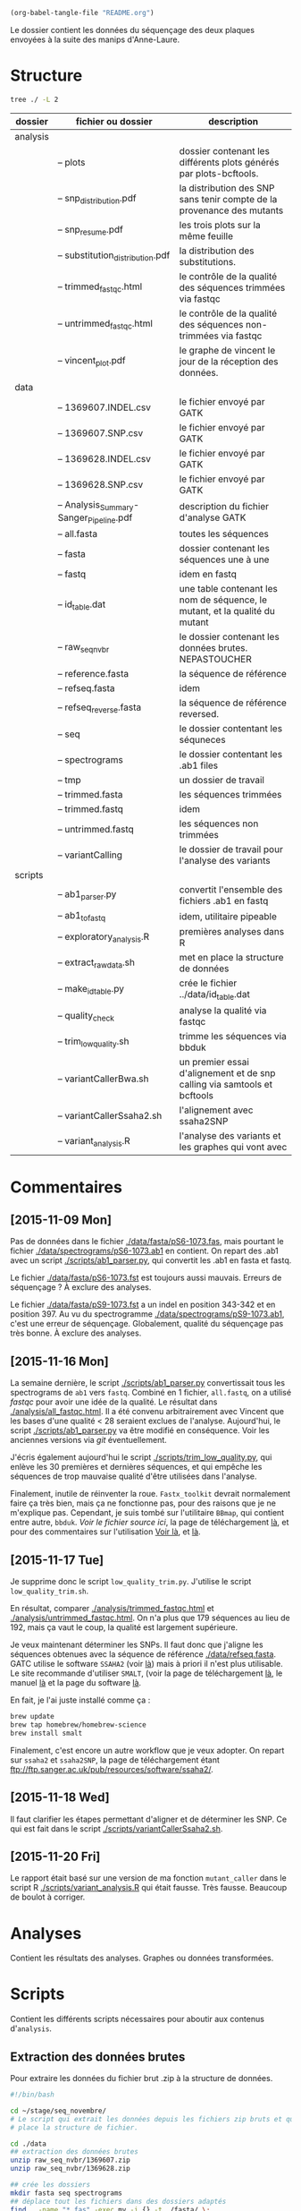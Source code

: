#+begin_src emacs-lisp :results none :export none
  (org-babel-tangle-file "README.org")
#+end_src

Le dossier contient les données du séquençage des deux plaques envoyées à la
suite des manips d'Anne-Laure. 

* Structure
#+BEGIN_SRC sh :results verbatim 
tree ./ -L 2
#+END_SRC


| dossier  | fichier ou dossier                      | description                                                                 |
|----------+-----------------------------------------+-----------------------------------------------------------------------------|
| analysis |                                         |                                                                             |
|          | -- plots                                | dossier contenant les différents plots générés par plots-bcftools.          |
|          | -- snp_distribution.pdf                 | la distribution des SNP sans tenir compte de la provenance des mutants      |
|          | -- snp_resume.pdf                       | les trois plots sur la même feuille                                         |
|          | -- substitution_distribution.pdf        | la distribution des substitutions.                                          |
|          | -- trimmed_fastqc.html                  | le contrôle de la qualité des séquences trimmées via fastqc                 |
|          | -- untrimmed_fastqc.html                | le contrôle de la qualité des séquences non-trimmées via fastqc             |
|          | -- vincent_plot.pdf                     | le graphe de vincent le jour de la réception des données.                   |
|----------+-----------------------------------------+-----------------------------------------------------------------------------|
| data     |                                         |                                                                             |
|          | -- 1369607.INDEL.csv                    | le fichier envoyé par GATK                                                  |
|          | -- 1369607.SNP.csv                      | le fichier envoyé par GATK                                                  |
|          | -- 1369628.INDEL.csv                    | le fichier envoyé par GATK                                                  |
|          | -- 1369628.SNP.csv                      | le fichier envoyé par GATK                                                  |
|          | -- Analysis_Summary-Sanger_Pipeline.pdf | description du fichier d'analyse GATK                                       |
|          | -- all.fasta                            | toutes les séquences                                                        |
|          | -- fasta                                | dossier contenant les séquences une à une                                   |
|          | -- fastq                                | idem en fastq                                                               |
|          | -- id_table.dat                         | une table contenant les nom de séquence, le mutant, et la qualité du mutant |
|          | -- raw_seq_nvbr                         | le dossier contenant les données brutes. NEPASTOUCHER                       |
|          | -- reference.fasta                      | la séquence de référence                                                    |
|          | -- refseq.fasta                         | idem                                                                        |
|          | -- refseq_reverse.fasta                 | la séquence de référence reversed.                                          |
|          | -- seq                                  | le dossier contentant les séquneces                                         |
|          | -- spectrograms                         | le dossier contentant les .ab1 files                                        |
|          | -- tmp                                  | un dossier de travail                                                       |
|          | -- trimmed.fasta                        | les séquences trimmées                                                      |
|          | -- trimmed.fastq                        | idem                                                                        |
|          | -- untrimmed.fastq                      | les séquences non trimmées                                                  |
|          | -- variantCalling                       | le dossier de travail pour l'analyse des variants                           |
|----------+-----------------------------------------+-----------------------------------------------------------------------------|
| scripts  |                                         |                                                                             |
|          | -- ab1_parser.py                        | convertit l'ensemble des fichiers .ab1 en fastq                             |
|          | -- ab1_to_fastq                         | idem, utilitaire pipeable                                                   |
|          | -- exploratory_analysis.R               | premières analyses dans R                                                   |
|          | -- extract_raw_data.sh                  | met en place la structure de données                                        |
|          | -- make_id_table.py                     | crée le fichier ../data/id_table.dat                                        |
|          | -- quality_check                        | analyse la qualité via fastqc                                               |
|          | -- trim_low_quality.sh                  | trimme les séquences via bbduk                                              |
|          | -- variantCallerBwa.sh                  | un premier essai d'alignement et de snp calling via samtools et bcftools    |
|          | -- variantCallerSsaha2.sh               | l'alignement avec ssaha2SNP                                                 |
|          | -- variant_analysis.R                   | l'analyse des variants et les graphes qui vont avec                         |

* Commentaires
** [2015-11-09 Mon]
Pas de données dans le fichier [[./data/fasta/pS6-1073.fas]], mais pourtant le
fichier [[./data/spectrograms/pS6-1073.ab1]] en contient. On repart des .ab1 avec un
script [[./scripts/ab1_parser.py]], qui convertit les .ab1 en fasta et fastq. 

Le fichier [[./data/fasta/pS6-1073.fst]] est toujours aussi mauvais. Erreurs de
séquençage ? À exclure des analyses. 

Le fichier [[./data/fasta/pS9-1073.fst]] a un indel en position 343-342 et en
position 397. Au vu du spectrogramme [[./data/spectrograms/pS9-1073.ab1]], c'est une
erreur de séquençage. Globalement, qualité du séquençage pas très bonne. À
exclure des analyses.
** [2015-11-16 Mon]
La semaine dernière, le script [[./scripts/ab1_parser.py]] convertissait tous les
spectrograms de =ab1= vers =fastq=. Combiné en 1 fichier, =all.fastq=, on a
utilisé /fastqc/ pour avoir une idée de la qualité. Le résultat dans
[[./analysis/all_fastqc.html]]. Il a été convenu arbitrairement avec Vincent que les bases d'une
qualité < 28 seraient exclues de l'analyse. Aujourd'hui, le script
[[./scripts/ab1_parser.py]] va être modifié en conséquence. Voir les anciennes
versions via /git/ éventuellement.

J'écris également aujourd'hui le script [[./scripts/trim_low_quality.py]], qui
enlève les 30 premières et dernières séquences, et qui empêche les séquences de
trop mauvaise qualité d'être utilisées dans l'analyse. 

Finalement, inutile de réinventer la roue. =Fastx_toolkit= devrait normalement
faire ça très bien, mais ça ne fonctionne pas, pour des raisons que je ne
m'explique pas. Cependant, je suis tombé sur l'utilitaire =BBmap=, qui contient
entre autre, =bbduk=. [[~/.bin/bbmap/bbduk.sh][Voir le fichier source ici]], la page de téléchargement [[http://sourceforge.net/projects/bbmap/?source=typ_redirect][là]],
et pour des commentaires sur l'utilisation [[http://seqanswers.com/forums/showthread.php?t=58221][Voir là]], et [[http://seqanswers.com/forums/showthread.php?t=42776][là]].

** [2015-11-17 Tue]
Je supprime donc le script =low_quality_trim.py=. J'utilise le script
=low_quality_trim.sh=. 

En résultat, comparer [[./analysis/trimmed_fastqc.html]] et
[[./analysis/untrimmed_fastqc.html]]. On n'a plus que 179 séquences au lieu de 192,
mais ça vaut le coup, la qualité est largement supérieure. 

Je veux maintenant déterminer les SNPs. Il faut donc que j'aligne les séquences
obtenues avec la séquence de référence [[./data/refseq.fasta]]. GATC utilise le
software =SSAHA2= (voir [[http://www.sanger.ac.uk/science/tools/ssaha2-0][là]]) mais à priori il n'est plus utilisable. Le site
recommande d'utiliser =SMALT=, (voir la page de téléchargement [[http://sourceforge.net/projects/smalt/?source=typ_redirect][là]], le manuel [[ftp://ftp.sanger.ac.uk/pub/resources/software/smalt/smalt-manual-0.7.4.pdf][là]]
et la page du software [[http://www.sanger.ac.uk/science/tools/smalt-0][là]]. 

En fait, je l'ai juste installé comme ça :

#+BEGIN_SRC sh
brew update
brew tap homebrew/homebrew-science
brew install smalt
#+END_SRC

Finalement, c'est encore un autre workflow que je veux adopter. On repart sur
=ssaha2= et =ssaha2SNP=, la page de téléchargement étant
[[ftp://ftp.sanger.ac.uk/pub/resources/software/ssaha2/]].  
** [2015-11-18 Wed]
Il faut clarifier les étapes permettant d'aligner et de déterminer les SNP. Ce
qui est fait dans le script [[./scripts/variantCallerSsaha2.sh]]. 

** [2015-11-20 Fri]
Le rapport était basé sur une version de ma fonction =mutant_caller= dans le
script R [[./scripts/variant_analysis.R]] qui était fausse. Très fausse. Beaucoup de
boulot à corriger. 

* Analyses 
Contient les résultats des analyses. Graphes ou données transformées. 
* Scripts 

Contient les différents scripts nécessaires pour aboutir aux contenus
d'~analysis~. 

** Extraction des données brutes
Pour extraire les données du fichier brut .zip à la structure de données.

#+BEGIN_SRC sh :tangle ./scripts/extract_raw_data.sh 
  #!/bin/bash 

  cd ~/stage/seq_novembre/
  # Le script qui extrait les données depuis les fichiers zip bruts et qui met en
  # place la structure de fichier.

  cd ./data
  ## extraction des données brutes
  unzip raw_seq_nvbr/1369607.zip
  unzip raw_seq_nvbr/1369628.zip

  ## crée les dossiers
  mkdir fasta seq spectrograms
  ## déplace tout les fichiers dans des dossiers adaptés 
  find . -name "*.fas" -exec mv -i {} -t ./fasta/ \;
  find . -name "*.ab1" -exec mv -i {} -t ./spectrograms/ \;
  find . -name "*.seq" -exec mv -i {} -t ./seq/ \;

  # déplace le contenu du dossier inutile dans le présent dossier
  mv 1369628/* ./
  rm -r 1369628 # supprime le dossier
#+END_SRC

Les spectrogrammes contiennent l'info de la sequence_id et du nom. 
On construit une table avec la qualité du mutant en troisième colonne. 

#+BEGIN_SRC python :tangle ./scripts/make_id_table.py
  from Bio import SeqIO
  import glob

  def strong_or_weak(record):
      """
      Détermine si le mutant est strong ou weak
      """
      if 'S' in record:
          return 'strong'
      else:
          return 'weak'

  # en-tête de colonne
  print "id name mutant"

  # pour chaque fichier ab1
  for file in glob.glob("../data/spectrograms/*.ab1"):
      with open(file, "rb") as spectro:
          for record in SeqIO.parse(spectro, "abi"):
              # associer l'id avec le nom et le type de mutant
              print record.id + " " + record.name + \
                  " " + strong_or_weak(record.name)
#+END_SRC

On crée la table en question via :
#+BEGIN_SRC sh
  cd ~/stage/seq_novembre/scripts
  python make_id_table.py > ../data/id_table.dat
#+END_SRC

** Des spectrogrammes aux données fastq non-trimmées
*** prérequis

#+BEGIN_SRC sh
brew install emboss
#+END_SRC

*** via seqret

#+BEGIN_SRC sh :tangle ./scripts/ab1_to_fastq.sh
  cd ~/stage/seq_novembre/scripts

  for file in ../data/spectrograms/*.ab1
  do
      seqret -sformat abi -osformat fastq -auto -stdout -sequence $file > ../data/untrimmed.fastq
      seqret -sformat abi -osformat fasta -auto -stdout -sequence $file > ../data/untrimmed.fasta
  done
#+END_SRC

** Des données non-trimmées aux données trimmées et filtrées
Un script qui convertit le fichier [[./data/untrimmed.fastq]] en fichier [[./data/trimmed.fastq]]

#+BEGIN_SRC sh :tangle ./scripts/trim_low_quality.sh
  #!/usr/local/bin/bash

  #' -qtrim=rl : quality trim right and left 
  #' -trimq=28 : trim if quality < 28 (sanger encoding, illumina 1.9)
  #' -minlen=620 : keep only seq with length > 620, after trimming.
  #' -Xmx1g : tells bbduk / java to use 1G of RAM

  if [[ -f ../data/untrimmed.fastq && ! -f ../data/trimmed.fastq ]]
  then # si les fichiers n'existent pas.
      ~/.bin/bbmap/bbduk.sh -Xmx1g \
                            -in=../data/untrimmed.fastq \
                            -out=../data/trimmed.fastq \
                            -qtrim=rl \
                            -trimq=28 \
                            -minlen=620
  else
      printf "Le fichier untrimmed.fastq n'existe pas, ou le fichier trimmed.fastq n'existe pas."
  fi
#+END_SRC

** Analyse de la qualité des séquences
Le script utilisé pour analyser les données de qualité via /fastqc/. 

#+BEGIN_SRC sh :tangle scripts/quality_check.sh
  #!/usr/local/bin/bash
  cd ~/stage/seq_novembre/scripts

  # quand dans le dossier ./scripts
  cd ../data/

  if [ -f untrimmed.fastq && -f trimmed.fastq ]; then # si le dossier tmp existe
      # analyse les données et output dans tmp
      fastqc untrimmed.fastq -o ./tmp
      fastqc trimmed.fastq   -o ./tmp
      # unzip resulting files
      unzip -qq tmp/untrimmed_fastqc.zip -d tmp
      unzip -qq tmp/trimmed_fastqc.zip -d tmp
      # extract main results
      mv tmp/untrimmed_fastqc/Images/per_base_quality.png \
         ../analysis/per_base_quality_fastqc_untrimmed.png
      mv tmp/trimmed_fastqc/Images/per_base_quality.png \
         ../analysis/per_base_quality_fastqc_trimmed.png
      # copy html into analysis
      mv tmp/*.html ../analysis/
      # delete tmp files
      rm -r tmp # remove temporary files

  else
      printf "Les fichiers untrimmed.fastq et trimmed.fastq n'existent pas."
  fi
#+END_SRC 

** Détermination des SNP

#+BEGIN_SRC sh :tangle ./scripts/variantCallerSsaha2.sh
  #!/bin/bash
  cd ~/stage/seq_novembre/scripts
  # variant calling using ssaha2 and ssaha2SNP

  cd ../data

  ## prend le reverse complement de la séquence de référence
  fastx_reverse_complement -i reference.fasta -o reference_reverse.fasta

  mkdir variantCalling
  cd variantCalling

  ## place les séquences nécessaires pour l'analyse dans le dossier. 
  ln -s ../trimmed.fastq .
  ln -s ../reference_reverse.fasta ./reference_reverse.fasta

  ## alignement à la séquence de référence
  #' -output psl :             format de sortie psl
  #' reference_reverse.fasta : séquence de référence
  #' trimmed.fastq :           séquence à aligner
  #' output.psl :              fichier de sortie
  ~/.bin/ssahaSNP/ssaha2 -output psl reference_reverse.fasta trimmed.fastq > output.psl

  ## polymorphism detection tool
  ~/.bin/ssahaSNP/ssaahaSNP reference_reverse.fasta trimmed.fastq > SNP.txt

  ## computer readable format conversion
  # egrep trouve les lignes où sont indiquées les données concernant les SNP
  # awk extrait les champs en question dans un fichier SNP.dat
  egrep ssaha:SNP SNP.txt | \
      awk '{print $1,$2,$3,$4,$5,$6,$7,$8,$9,$10,$11,$12,$13,$14,$15}' > SNP.dat

  ## column annotation based on
  ## ftp://ftp.sanger.ac.uk/pub/resources/software/ssahasnp/readme,
  ## part (6) some further information
  # la première ligne du fichier .dat, afin d'être lu dans R
  echo " match subject_name index_of_subject read_name s_base q_base s_qual q_qual offset_on_subject offset_on_read length_of_snp start_match_of_read end_match_of_read match_direction length_of_subject " > head.dat
  # into final document
  cat head.dat SNP.dat > snp_calling.dat
#+END_SRC

** Analyse des variants

*** Lecture des données et nettoyage
Le fichier [[~/stage/seq_novembre/data/variantCalling/snp_calling.dat]] contient les
données d'intérêt. Il ne contient ni le nom du transformant, ni son type (Weak
ou Strong). Les données sont récupérées dans le fichier [[data/id_table.dat]]. Les
deux tables sont associés via un /inner_join/. 

#+name: lecture
#+BEGIN_SRC R :tangle ./scripts/variant_analysis.R
  setwd("~/stage/seq_novembre/data/variantCalling2")

  library(dplyr)

  mytheme <- theme(panel.ontop = TRUE,
                   axis.text = element_text(size = 8, colour = "gray"),
                   panel.grid.major.x = element_blank(),
                   panel.grid.minor.x = element_blank(),
                   panel.grid.minor.y = element_blank(),
                   panel.grid.major.y = element_line(colour = "white", size = 1)) 

  ## read the data
  snp <- tbl_df(read.table("snp_calling.dat", head = TRUE))
  ## enlève les colonnes inutiles
  snp %>%
      select( -match, -subject_name, -index_of_subject, -length_of_subject,
             -match_direction) ->
      snp
  ## lit les métadonnées de séquence
  id_table <- tbl_df(read.table("../id_table.dat", head = TRUE))

  ## fait correspondre le read_name avec le nom du clone et le type de mutant W ou S
  snp_data <- inner_join(x = snp, y = id_table, by = c("read_name" = "id"))
#+END_SRC

*** Détermine la qualité des SNP
Pour déterminer si le SNP est de type /weak/ ou /strong/, j'utilise la fonction
=mutant_caller=. Si la référence est A ou T, soit le transformant est C ou G, et
la substitution est /WS/ ; soit le transformant est A ou T, et la mutation est
/WW/. Si la référence est C ou G, soit le transformant est A ou T, et la
substitution est /SW/ ; soit le transformant est G ou C, la substitution et est
/SS/.

#+BEGIN_SRC R :tangle ./scripts/variant_analysis.R
  #' une fonction pour déterminer si la substitution est strong ou weak. On peut
  #' avoir des substitutions weak chez les strongs
  #' @param subject la base sur la séquence de référence
  #' @param query la base sur le read.
  mutant_caller <- function(subject, query)
  {
      if (subject == 'A' || subject == 'T') {
          if (query == 'C' || query == 'G' ) {
              'WS'
          } else {
              'WW'
          }
      } else if (subject == 'C' || subject == 'G') {
          if (query == 'A' || query == 'T') {
              'SW'
          } else {
              'SS'
          }
      }
  }

  ## on applique la fonction rowwise, ie ligne par ligne, via `mutate`, puis on
  ## dégroupe.
  snp_data %>%
      rowwise() %>%
      mutate(mutation_type = mutant_caller(s_base, q_base)) %>%
      ungroup() ->
      snp_data
  ## conversion en facteur
  snp_data$mutation_type = factor(snp_data$mutation_type)
#+END_SRC

*** Graphiques globaux
Des graphiques de distribution globale des SNP sont fait ici. 

#+BEGIN_SRC R :tangle ./scripts/variant_analysis.R
  library(ggplot2)
  library(extrafont)
  library(ggthemes)
  library(cowplot)

  ##==============================================================================
  ## PLOT DISTRIBUTIONS
  ##==============================================================================
  snp_plot <- ggplot(data = snp_data, aes(offset_on_subject)) +
      geom_density(aes(fill = mutant), alpha = 0.2) +
      geom_histogram(aes(fill = mutant),
                     binwidth = 10, position = "dodge") +
      theme_minimal(base_family = "Courier") +
      scale_x_continuous(breaks = seq(1, 734, 30)) +
      scale_fill_brewer(palette = "Set2", name = "Type de gène\nsynthétique") +
      xlab("Distribution des SNP sur le gene sauvage") +
      ylab("") +
      theme(panel.ontop = TRUE,
            legend.position = c(0.8, 0.8),
            axis.text = element_text(size = 8, colour = "gray"),
            panel.grid.major.x = element_blank(),
            panel.grid.minor.x = element_blank(),
            panel.grid.minor.y = element_blank(),
            panel.grid.major.y = element_line(colour = "white", size = 1)) 

  ## distribution des SNP
  ## facétée par type de mutant, couleur = type de mutation
  mutation_plot <- ggplot(data = snp_data, aes(offset_on_subject)) +
      geom_histogram(aes(fill = mutation_type), binwidth = 10, position = "dodge") +
      facet_grid(~mutant, labeller = label_both) +
      theme_minimal(base_family = "Courier") +
      scale_x_continuous(breaks = seq(1, 734, 60)) +
      scale_fill_brewer(palette = "Set2",
                        name = "Type de mutation",
                        labels = c("AT -> GC", "GC -> AT")) +
      xlab("Distribution des SNP sur le gene sauvage") +
      ylab("") +
      theme(panel.ontop = TRUE,
            legend.position = c(0.4, 0.8),
            axis.text = element_text(size = 8, colour = "gray"),
            panel.grid.major.x = element_blank(),
            panel.grid.minor.x = element_blank(),
            panel.grid.minor.y = element_blank(),
            panel.grid.major.y = element_line(colour = "white", size = 1)) 

  ##==============================================================================
  ## SAVE PLOTS
  ##==============================================================================
  save_to_a5 <- function(output_file, plot)
  {
      pdf(file = output_file, height = 5.8, width = 8.3)
      print(plot)
      dev.off()
  }

  save_to_a3 <- function(output_file, plot)
  {
                                          # a3 dimensions : 11.69in x 16.53in
      pdf(file = output_file, height = 11.69, width = 16.53)
      print(plot)
      dev.off()
  }

  save_to_a5(output_file = "../../analysis/substitution_distribution.pdf",
             plot = mutation_plot)
  save_to_a5(output_file = "../../analysis/snp_distribution.pdf",
             plot = snp_plot)
  save_to_a5(output_file = "../../analysis/muttype_plot.pdf",
             plot = muttype_plot)

#+END_SRC

*** Positions terminales de switch
On veut ici analyser les positions terminales de SNP. C'est à dire à quel
endroit on bascule à nouveau sur le génotype sauvage. 

#+BEGIN_SRC R :tangle ./scripts/variant_analysis.R
  ##==============================================================================
  ## SWITCH INITIAL
  ##==============================================================================

  ## en tenant compte du type de mutant
  snp_data %>%
      group_by(name, mutant) %>%
      summarise(switch_pos = max(offset_on_subject)) ->
      switch_data_mutant

  switch_pos_by_mutant <- ggplot(switch_data_mutant, aes(switch_pos)) +
      geom_histogram(aes(fill = mutant),
                     position = "dodge", 
                     binwidth = 10) +
      ## facet_grid(.~mutant) +
      scale_x_continuous(breaks = seq(1, 734, 30)) +
      theme_minimal(base_family = "Courier") +
      scale_fill_brewer(palette = "Set2") +
      xlab("Distribution de la position de switch en fonction du type de mutant") +
      ylab("") +
      theme(legend.position = c(0.7, 0.5)) +
      mytheme

  ## sauvegarde du graphique
  ggsave(switch_pos_by_mutant, file = "../../analysis/switch_pos_by_mutant.pdf",
         height = 21, width = 29.7, units = "cm")

         #+END_SRC

*** SNP inattendus
Le but est de trouver les SNPs aux positions calibrées qui ne sont pas ceux
attendus. Typiquement ce sont les mutations /strong/ dans la manip Weak, et les
mutations /weak/ dans la manip Strong. Si les mutations en questions sont
répétées sur l'ensemble du clone, alors c'est une contamination. Sinon, ce sont
des données intéressantes. 

#+BEGIN_SRC R :tangle ./scripts/variant_analysis.R
  ##============================================================================== 
  ## OUTLIERS
  ##==============================================================================

  #' Détermine si le SNP en question est un outlier ou non, c'est
  #' à dire une mutation strong chez un mutant weak ou inversement.
  #' @param mutant : le type de mutant
  #' @param mutation_type : le type de substitution
  find_outlier <- function(mutant, mutation_type)
  {
      if (mutant == 'strong' && mutation_type == 'weak') {
          'strong_weak'
      } else if (mutant == 'weak' && mutation_type == 'strong') {
          'weak_strong'
      } else {
          'attendu'
      }
  }

  snp_data %>%
      rowwise() %>%
      mutate(outlier = find_outlier(mutant, mutation_type)) %>%
      ungroup() ->
      outlier_data

  pdf(file = "../../analysis/outliers.pdf", width = 4, height = 2)
  outlier_data %>%
      filter(outlier != "attendu") %>%
      qplot(data = ., offset_on_subject, fill = outlier, binwidth = 10) +
      theme_minimal(base_family = "Courier") +
      xlab("") + ylab("") +
      scale_fill_brewer(palette = "Set2",
                        labels = c("S -> W", "W -> S")) +
      theme(legend.position = c(0.8, 0.7),
            legend.title = element_blank(),
            legend.text = element_text(size = 10)) +
      mytheme 
  dev.off()

  pdf(file = "../../analysis/strong_vs_weak.pdf", width = 4, height = 4)
  snp_data %>%
      ggplot(aes(offset_on_subject, fill = mutation_type)) +
      geom_histogram(binwidth = 10) +
      facet_grid(mutation_type ~ .) +
      xlab("") + ylab("") +
      theme_minimal(base_family = "Courier") +
      scale_fill_brewer(palette = "Set2", guide = FALSE) +
      mytheme
  dev.off()

#+END_SRC

* Script Principal 

#+BEGIN_SRC sh :tangle ./scripts/run_analysis.sh
  cd ~/stage/seq_novembre/scripts

  chmod +x *.sh

  ./extract_raw_data                             # extrait les données des .zip et
                                                 # organise en sous fichiers
  ./ab1_to_fastq.sh                              # extrait les fastq et fasta
                                                 # depuis les .ab1
  ./trim_low_quality.sh                          # supprime les données de faible
                                                 # qualité et transforme les bases
                                                 # de qualité inférieure à 28 en N
  ./quality_check.sh                             # analyse fastqc, crée les
                                                 # graphes en png et sortie des
                                                 # html dans le dossier analysis
  ./variantCallerSsaha2.sh                       # détermine la position des SNP
                                                 # basé sur la référence
  python make_id_table.py > ../data/id_table.dat # crée la table d'association des
                                                 # identifiants de séquence avec
                                                 # le nom des clones
  Rscript variant_analysis.R                     # analyses et graphiques dans ce
                                                 # script
#+END_SRC

